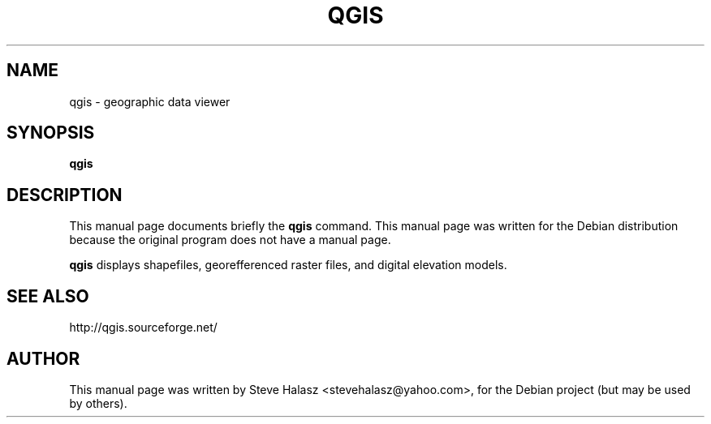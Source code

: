 .\"                                      Hey, EMACS: -*- nroff -*-
.\" First parameter, NAME, should be all caps
.\" Second parameter, SECTION, should be 1-8, maybe w/ subsection
.\" other parameters are allowed: see man(7), man(1)
.TH QGIS 1 "Januray 6, 2004"
.\" Please adjust this date whenever revising the manpage.
.\"
.\" Some roff macros, for reference:
.\" .nh        disable hyphenation
.\" .hy        enable hyphenation
.\" .ad l      left justify
.\" .ad b      justify to both left and right margins
.\" .nf        disable filling
.\" .fi        enable filling
.\" .br        insert line break
.\" .sp <n>    insert n+1 empty lines
.\" for manpage-specific macros, see man(7)
.SH NAME
qgis \- geographic data viewer
.SH SYNOPSIS
.B qgis
.br
.SH DESCRIPTION
This manual page documents briefly the
.B qgis
command.
This manual page was written for the Debian distribution
because the original program does not have a manual page.
.PP
\fBqgis\fP displays shapefiles, georefferenced raster files, and digital elevation models. 
.SH SEE ALSO
http://qgis.sourceforge.net/
.SH AUTHOR
This manual page was written by Steve Halasz <stevehalasz@yahoo.com>,
for the Debian project (but may be used by others).
